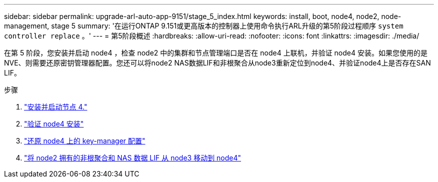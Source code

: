 ---
sidebar: sidebar 
permalink: upgrade-arl-auto-app-9151/stage_5_index.html 
keywords: install, boot, node4, node2, node-management, stage 5 
summary: '在运行ONTAP 9.151或更高版本的控制器上使用命令执行ARL升级的第5阶段过程顺序 `system controller replace` 。' 
---
= 第5阶段概述
:hardbreaks:
:allow-uri-read: 
:nofooter: 
:icons: font
:linkattrs: 
:imagesdir: ./media/


[role="lead"]
在第 5 阶段，您安装并启动 node4 ，检查 node2 中的集群和节点管理端口是否在 node4 上联机，并验证 node4 安装。如果您使用的是NVE、则需要还原密钥管理器配置。您还可以将node2 NAS数据LIF和非根聚合从node3重新定位到node4、并验证node4上是否存在SAN LIF。

.步骤
. link:install_boot_node4.html["安装并启动节点 4."]
. link:verify_node4_installation.html["验证 node4 安装"]
. link:restore_key-manager_config_node4.html["还原 node4 上的 key-manager 配置"]
. link:move_non_root_aggr_and_nas_data_lifs_node2_from_node3_to_node4.html["将 node2 拥有的非根聚合和 NAS 数据 LIF 从 node3 移动到 node4"]

